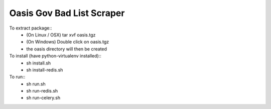 Oasis Gov Bad List Scraper
--------
To extract package::
    - (On Linux / OSX) tar xvf oasis.tgz
    - (On Windows) Double click on oasis.tgz
    - the oasis directory will then be created

To install (have python-virtualenv installed):: 
    - sh install.sh
    - sh install-redis.sh

To run::
    - sh run.sh
    - sh run-redis.sh
    - sh run-celery.sh
